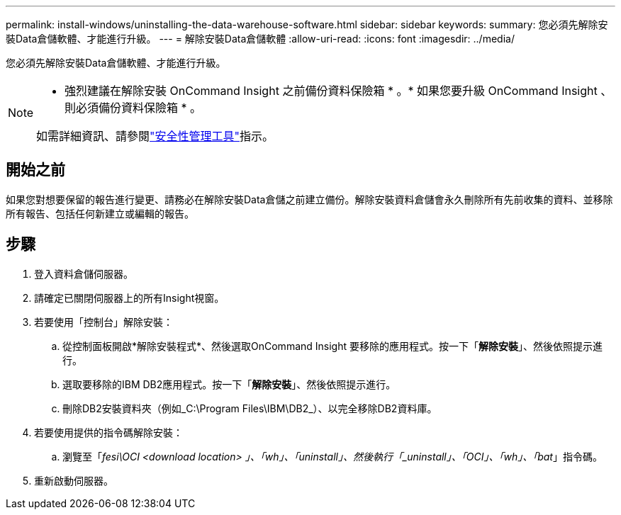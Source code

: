 ---
permalink: install-windows/uninstalling-the-data-warehouse-software.html 
sidebar: sidebar 
keywords:  
summary: 您必須先解除安裝Data倉儲軟體、才能進行升級。 
---
= 解除安裝Data倉儲軟體
:allow-uri-read: 
:icons: font
:imagesdir: ../media/


[role="lead"]
您必須先解除安裝Data倉儲軟體、才能進行升級。

[NOTE]
====
* 強烈建議在解除安裝 OnCommand Insight 之前備份資料保險箱 * 。* 如果您要升級 OnCommand Insight 、則必須備份資料保險箱 * 。

如需詳細資訊、請參閱link:../config-admin\/security-management.html["安全性管理工具"]指示。

====


== 開始之前

如果您對想要保留的報告進行變更、請務必在解除安裝Data倉儲之前建立備份。解除安裝資料倉儲會永久刪除所有先前收集的資料、並移除所有報告、包括任何新建立或編輯的報告。



== 步驟

. 登入資料倉儲伺服器。
. 請確定已關閉伺服器上的所有Insight視窗。
. 若要使用「控制台」解除安裝：
+
.. 從控制面板開啟*解除安裝程式*、然後選取OnCommand Insight 要移除的應用程式。按一下「*解除安裝*」、然後依照提示進行。
.. 選取要移除的IBM DB2應用程式。按一下「*解除安裝*」、然後依照提示進行。
.. 刪除DB2安裝資料夾（例如_C:\Program Files\IBM\DB2_）、以完全移除DB2資料庫。


. 若要使用提供的指令碼解除安裝：
+
.. 瀏覽至「_fesi\OCI <download location> 」、「wh」、「uninstall」、然後執行「_uninstall」、「OCI」、「wh」、「bat_」指令碼。


. 重新啟動伺服器。

